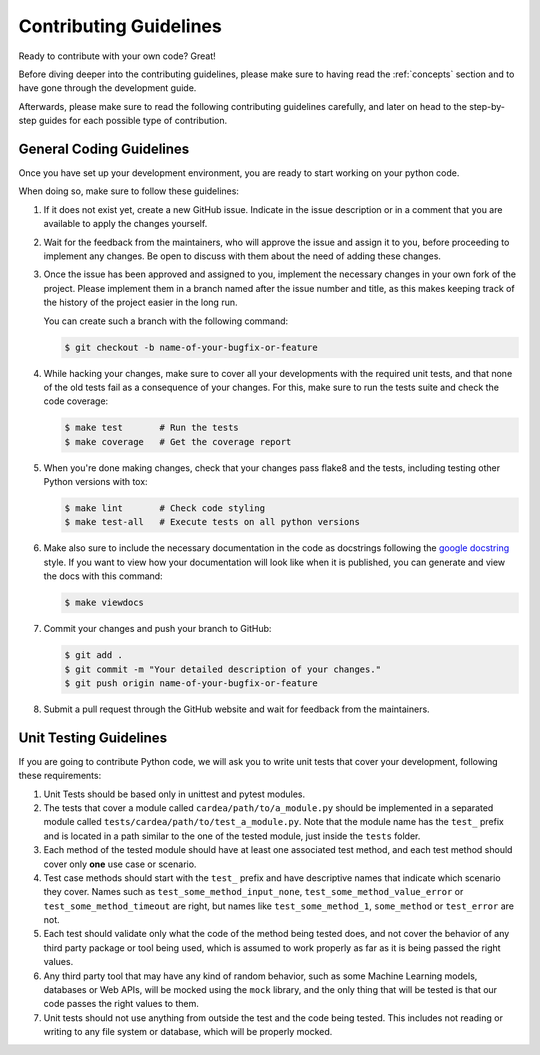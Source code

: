 .. _contributing:

Contributing Guidelines
=======================

Ready to contribute with your own code? Great!

Before diving deeper into the contributing guidelines, please make sure to having read
the :ref:`concepts` section and to have gone through the development guide.

Afterwards, please make sure to read the following contributing guidelines carefully, and
later on head to the step-by-step guides for each possible type of contribution.

General Coding Guidelines
-------------------------

Once you have set up your development environment, you are ready to start working on your
python code.

When doing so, make sure to follow these guidelines:

1. If it does not exist yet, create a new GitHub issue. Indicate in the issue description or
   in a comment that you are available to apply the changes yourself.

2. Wait for the feedback from the maintainers, who will approve the issue and assign it to you,
   before proceeding to implement any changes. Be open to discuss with them about the need
   of adding these changes.

3. Once the issue has been approved and assigned to you, implement the necessary changes in your
   own fork of the project. Please implement them in a branch named after the issue number and
   title, as this makes keeping track of the history of the project easier in the long run.

   You can create such a branch with the following command:

   .. code-block:: console

       $ git checkout -b name-of-your-bugfix-or-feature

4. While hacking your changes, make sure to cover all your developments with the required
   unit tests, and that none of the old tests fail as a consequence of your changes.
   For this, make sure to run the tests suite and check the code coverage:

   .. code-block:: console

       $ make test       # Run the tests
       $ make coverage   # Get the coverage report

5. When you're done making changes, check that your changes pass flake8 and the
   tests, including testing other Python versions with tox:

   .. code-block:: console

       $ make lint       # Check code styling
       $ make test-all   # Execute tests on all python versions

6. Make also sure to include the necessary documentation in the code as docstrings following
   the `google docstring`_ style.
   If you want to view how your documentation will look like when it is published, you can
   generate and view the docs with this command:

   .. code-block:: console

       $ make viewdocs

7. Commit your changes and push your branch to GitHub:

   .. code-block:: console

       $ git add .
       $ git commit -m "Your detailed description of your changes."
       $ git push origin name-of-your-bugfix-or-feature

8. Submit a pull request through the GitHub website and wait for feedback from the maintainers.

.. _google docstring: https://sphinxcontrib-napoleon.readthedocs.io/en/latest/example_google.html


Unit Testing Guidelines
-----------------------

If you are going to contribute Python code, we will ask you to write unit tests that cover
your development, following these requirements:

1. Unit Tests should be based only in unittest and pytest modules.

2. The tests that cover a module called ``cardea/path/to/a_module.py`` should be
   implemented in a separated module called ``tests/cardea/path/to/test_a_module.py``.
   Note that the module name has the ``test_`` prefix and is located in a path similar
   to the one of the tested module, just inside the ``tests`` folder.

3. Each method of the tested module should have at least one associated test method, and
   each test method should cover only **one** use case or scenario.

4. Test case methods should start with the ``test_`` prefix and have descriptive names
   that indicate which scenario they cover.
   Names such as ``test_some_method_input_none``, ``test_some_method_value_error`` or
   ``test_some_method_timeout`` are right, but names like ``test_some_method_1``,
   ``some_method`` or ``test_error`` are not.

5. Each test should validate only what the code of the method being tested does, and not
   cover the behavior of any third party package or tool being used, which is assumed to
   work properly as far as it is being passed the right values.

6. Any third party tool that may have any kind of random behavior, such as some Machine
   Learning models, databases or Web APIs, will be mocked using the ``mock`` library, and
   the only thing that will be tested is that our code passes the right values to them.

7. Unit tests should not use anything from outside the test and the code being tested. This
   includes not reading or writing to any file system or database, which will be properly
   mocked.
